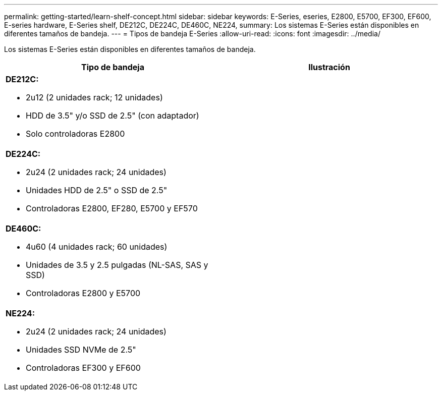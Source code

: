 ---
permalink: getting-started/learn-shelf-concept.html 
sidebar: sidebar 
keywords: E-Series, eseries, E2800, E5700, EF300, EF600, E-series hardware, E-Series shelf, DE212C, DE224C, DE460C, NE224, 
summary: Los sistemas E-Series están disponibles en diferentes tamaños de bandeja. 
---
= Tipos de bandeja E-Series
:allow-uri-read: 
:icons: font
:imagesdir: ../media/


[role="lead"]
Los sistemas E-Series están disponibles en diferentes tamaños de bandeja.

|===
| Tipo de bandeja | Ilustración 


 a| 
*DE212C:*

* 2u12 (2 unidades rack; 12 unidades)
* HDD de 3.5" y/o SSD de 2.5" (con adaptador)
* Solo controladoras E2800

 a| 
image:../media/e2812_front.gif[""]



 a| 
*DE224C:*

* 2u24 (2 unidades rack; 24 unidades)
* Unidades HDD de 2.5" o SSD de 2.5"
* Controladoras E2800, EF280, E5700 y EF570

 a| 
image:../media/e2824_front.gif[""]



 a| 
*DE460C:*

* 4u60 (4 unidades rack; 60 unidades)
* Unidades de 3.5 y 2.5 pulgadas (NL-SAS, SAS y SSD)
* Controladoras E2800 y E5700

 a| 
image:../media/de460c.gif[""]



 a| 
*NE224:*

* 2u24 (2 unidades rack; 24 unidades)
* Unidades SSD NVMe de 2.5"
* Controladoras EF300 y EF600

 a| 
image:../media/ne224.gif[""]

|===